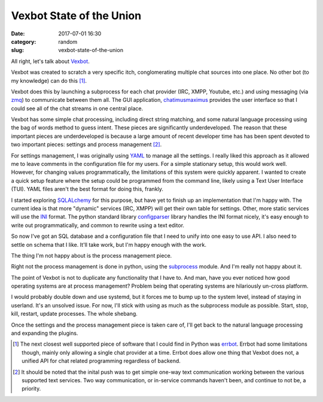 #########################
Vexbot State of the Union
#########################

:date: 2017-07-01 16:30
:category: random
:slug: vexbot-state-of-the-union

All right, let's talk about Vexbot_.

Vexbot was created to scratch a very specific itch, conglomerating multiple chat sources into one place. No other bot (to my knowledge) can do this [1]_.

Vexbot does this by launching a subprocess for each chat provider (IRC, XMPP, Youtube, etc.) and using messaging (via zmq_) to communicate between them all. The GUI application, chatimusmaximus_ provides the user interface so that I could see all of the chat streams in one central place.

Vexbot has some simple chat processing, including direct string matching, and some natural language processing using the bag of words method to guess intent. These pieces are significantly underdeveloped. The reason that these important pieces are underdeveloped is because a large amount of recent developer time has has been spent devoted to two important pieces: settings and process management [2]_.

For settings management, I was originally using YAML_ to manage all the settings. I really liked this approach as it allowed me to leave comments in the configuration file for my users. For a simple stationary setup, this would work well. However, for changing values programmatically, the limitations of this system were quickly apparent. I wanted to create a quick setup feature where the setup could be programmed from the command line, likely using a Text User Interface (TUI). YAML files aren't the best format for doing this, frankly.

I started exploring SQLALchemy_ for this purpose, but have yet to finish up an implementation that I'm happy with. The current idea is that more "dynamic" services (IRC, XMPP) will get their own table for settings. Other, more static services will use the INI_ format. The python standard library configparser_ library handles the INI format nicely, it's easy enough to write out programmatically, and common to rewrite using a text editor.

So now I've got an SQL database and a configuration file that I need to unify into one easy to use API. I also need to settle on schema that I like. It'll take work, but I'm happy enough with the work.

The thing I'm not happy about is the process management piece.

Right not the process management is done in python, using the subprocess_ module. And I'm really not happy about it.

The point of Vexbot is not to duplicate any functionality that I have to. And man, have you ever noticed how good operating systems are at process management? Problem being that operating systems are hilariously un-cross platform.

I would probably double down and use systemd, but it forces me to bump up to the system level, instead of staying in userland. It's an unsolved issue. For now, I'll stick with using as much as the subprocess module as possible. Start, stop, kill, restart, update processes. The whole shebang.

Once the settings and the process management piece is taken care of, I'll get back to the natural language processing and expanding the plugins.

.. [1] The next closest well supported piece of software that I could find in Python was errbot_. Errbot had some limitations though, mainly only allowing a single chat provider at a time. Errbot does allow one thing that Vexbot does not, a unified API for chat related programming regardless of backend.

.. [2] It should be noted that the inital push was to get simple one-way text communication working between the various supported text services. Two way communication, or in-service commands haven't been, and continue to not be, a priority.

.. _INI: https://en.wikipedia.org/wiki/INI_file
.. _configparser: https://docs.python.org/3/library/configparser.html
.. _Vexbot: https://github.com/benhoff/vexbot
.. _zmq: http://zeromq.org/
.. _chatimusmaximus: https://github.com/benhoff/CHATIMUSMAXIMUS
.. _YAML: http://www.yaml.org/start.html
.. _errbot: https://github.com/errbotio/errbot
.. _SQLALchemy: https://www.sqlalchemy.org/
.. _subprocess: https://docs.python.org/3/library/subprocess.html
